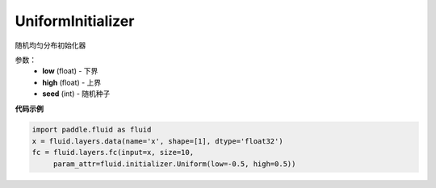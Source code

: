 .. _cn_api_fluid_initializer_UniformInitializer:

UniformInitializer
-------------------------------

.. py:class:: paddle.fluid.initializer.UniformInitializer(low=-1.0, high=1.0, seed=0) 

随机均匀分布初始化器

参数：
        - **low** (float) - 下界 
        - **high** (float) - 上界
        - **seed** (int) - 随机种子

**代码示例**

.. code-block:: python
       
       import paddle.fluid as fluid
       x = fluid.layers.data(name='x', shape=[1], dtype='float32')
       fc = fluid.layers.fc(input=x, size=10,
            param_attr=fluid.initializer.Uniform(low=-0.5, high=0.5))
 








